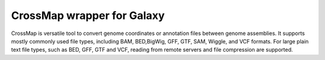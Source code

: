 CrossMap wrapper for Galaxy
===========================

CrossMap is versatile tool to convert genome coordinates or annotation files between genome
assemblies. It supports mostly commonly used file types, including BAM, BED,BigWig, GFF,
GTF, SAM, Wiggle, and VCF formats. For large plain text file types, such as BED, GFF, GTF
and VCF, reading from remote servers and file compression are supported.
